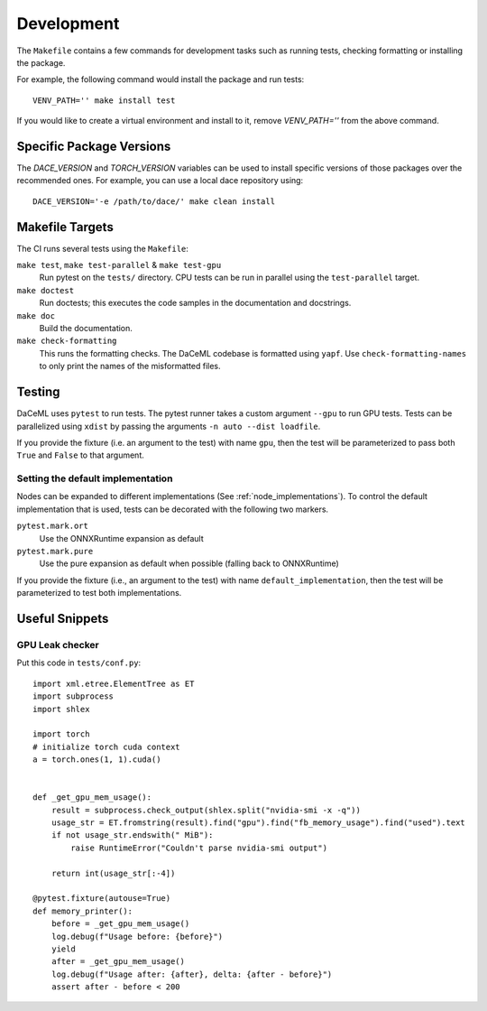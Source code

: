 .. _dev:

Development
===========
The ``Makefile`` contains a few commands for development tasks such as running tests, checking formatting or installing the package.

For example, the following command would install the package and run tests::

        VENV_PATH='' make install test

If you would like to create a virtual environment and install to it, remove `VENV_PATH=''` from the above command.

Specific Package Versions
-------------------------
The `DACE_VERSION` and `TORCH_VERSION` variables can be used to install specific versions of those packages over the
recommended ones. For example, you can use a local dace repository using::

        DACE_VERSION='-e /path/to/dace/' make clean install

Makefile Targets
----------------
The CI runs several tests using the ``Makefile``:

``make test``, ``make test-parallel`` & ``make test-gpu``
    Run pytest on the ``tests/`` directory. CPU tests can be run in parallel using the ``test-parallel`` target.

``make doctest``
    Run doctests; this executes the code samples in the documentation and docstrings.

``make doc``
    Build the documentation.

``make check-formatting``
    This runs the formatting checks. The DaCeML codebase is formatted using ``yapf``. Use ``check-formatting-names`` to
    only print the names of the misformatted files.

Testing
-------
DaCeML uses ``pytest`` to run tests. The pytest runner takes a custom argument ``--gpu`` to run GPU tests.
Tests can be parallelized using ``xdist`` by passing the arguments ``-n auto --dist loadfile``.

If you provide the fixture (i.e. an argument to the test) with name ``gpu``, then the test will be parameterized to pass
both ``True`` and ``False`` to that argument.

Setting the default implementation
~~~~~~~~~~~~~~~~~~~~~~~~~~~~~~~~~~
Nodes can be expanded to different implementations (See :ref:`node_implementations`). To control the default
implementation that is used, tests can be decorated with the following two markers.

``pytest.mark.ort``
    Use the ONNXRuntime expansion as default

``pytest.mark.pure``
    Use the pure expansion as default when possible (falling back to ONNXRuntime)

If you provide the fixture (i.e., an argument to the test) with name ``default_implementation``, then the test will be
parameterized to test both implementations.

Useful Snippets
---------------

GPU Leak checker
~~~~~~~~~~~~~~~~
Put this code in ``tests/conf.py``::

    import xml.etree.ElementTree as ET
    import subprocess
    import shlex

    import torch
    # initialize torch cuda context
    a = torch.ones(1, 1).cuda()


    def _get_gpu_mem_usage():
        result = subprocess.check_output(shlex.split("nvidia-smi -x -q"))
        usage_str = ET.fromstring(result).find("gpu").find("fb_memory_usage").find("used").text
        if not usage_str.endswith(" MiB"):
            raise RuntimeError("Couldn't parse nvidia-smi output")

        return int(usage_str[:-4])

    @pytest.fixture(autouse=True)
    def memory_printer():
        before = _get_gpu_mem_usage()
        log.debug(f"Usage before: {before}")
        yield
        after = _get_gpu_mem_usage()
        log.debug(f"Usage after: {after}, delta: {after - before}")
        assert after - before < 200
